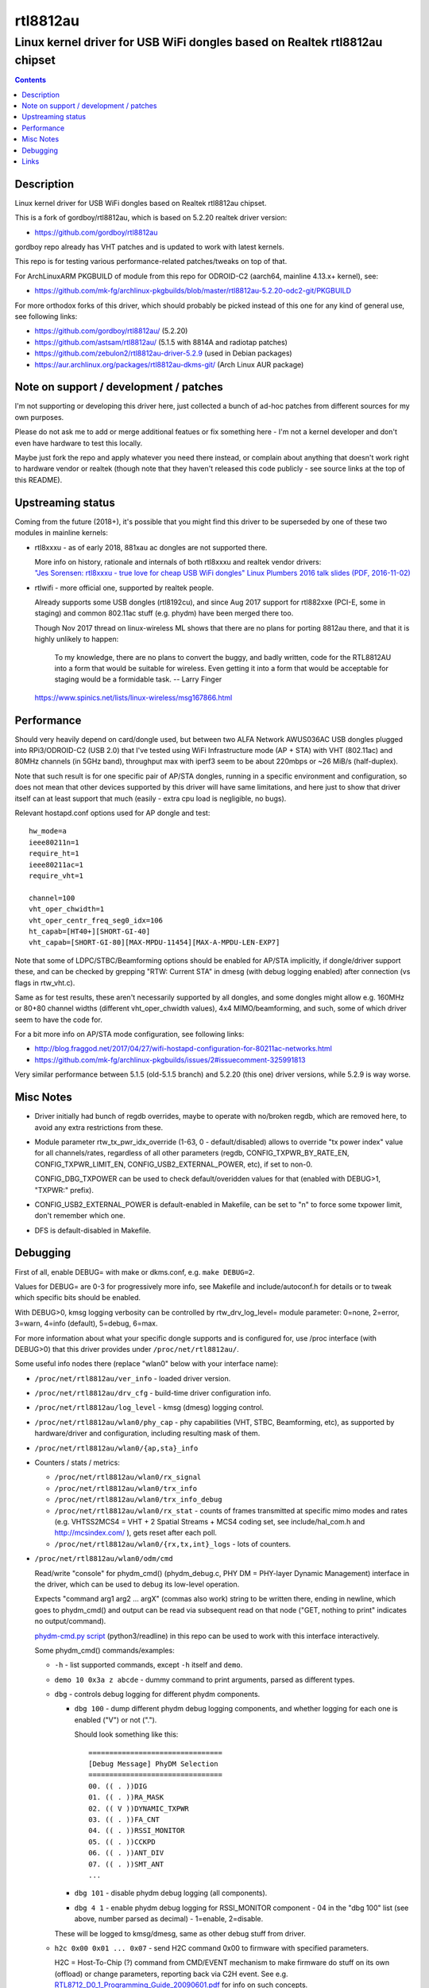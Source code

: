 rtl8812au
=========
---------------------------------------------------------------------------
Linux kernel driver for USB WiFi dongles based on Realtek rtl8812au chipset
---------------------------------------------------------------------------

.. contents::
  :backlinks: none



Description
-----------

Linux kernel driver for USB WiFi dongles based on Realtek rtl8812au chipset.

This is a fork of gordboy/rtl8812au, which is based on 5.2.20 realtek driver
version:

- https://github.com/gordboy/rtl8812au

gordboy repo already has VHT patches and is updated to work with latest kernels.

This repo is for testing various performance-related patches/tweaks on top of that.

For ArchLinuxARM PKGBUILD of module from this repo for ODROID-C2 (aarch64,
mainline 4.13.x+ kernel), see:

- https://github.com/mk-fg/archlinux-pkgbuilds/blob/master/rtl8812au-5.2.20-odc2-git/PKGBUILD

For more orthodox forks of this driver, which should probably be picked instead
of this one for any kind of general use, see following links:

- https://github.com/gordboy/rtl8812au/ (5.2.20)
- https://github.com/astsam/rtl8812au/ (5.1.5 with 8814A and radiotap patches)
- https://github.com/zebulon2/rtl8812au-driver-5.2.9 (used in Debian packages)
- https://aur.archlinux.org/packages/rtl8812au-dkms-git/ (Arch Linux AUR package)



Note on support / development / patches
---------------------------------------

I'm not supporting or developing this driver here, just collected a bunch of
ad-hoc patches from different sources for my own purposes.

Please do not ask me to add or merge additional featues or fix something here -
I'm not a kernel developer and don't even have hardware to test this locally.

Maybe just fork the repo and apply whatever you need there instead, or complain
about anything that doesn't work right to hardware vendor or realtek (though
note that they haven't released this code publicly - see source links at the top
of this README).



Upstreaming status
------------------

Coming from the future (2018+), it's possible that you might find this driver to
be superseded by one of these two modules in mainline kernels:

- rtl8xxxu - as of early 2018, 881xau ac dongles are not supported there.

  | More info on history, rationale and internals of both rtl8xxxu and realtek vendor drivers:
  | `"Jes Sorensen: rtl8xxxu - true love for cheap USB WiFi dongles"
    Linux Plumbers 2016 talk slides (PDF, 2016-11-02)
    <https://www.linuxplumbersconf.org/2016/ocw/system/presentations/4089/original/2016-11-02-rtl8xxxu-presentation.pdf>`_

- rtlwifi - more official one, supported by realtek people.

  Already supports some USB dongles (rtl8192cu), and since Aug 2017 support for
  rtl882xxe (PCI-E, some in staging) and common 802.11ac stuff (e.g. phydm)
  have been merged there too.

  Though Nov 2017 thread on linux-wireless ML shows that there are no plans for
  porting 8812au there, and that it is highly unlikely to happen:

    To my knowledge, there are no plans to convert the buggy, and badly written,
    code for the RTL8812AU into a form that would be suitable for wireless.
    Even getting it into a form that would be acceptable for staging would be a
    formidable task. -- Larry Finger

  https://www.spinics.net/lists/linux-wireless/msg167866.html



Performance
-----------

Should very heavily depend on card/dongle used, but between two
ALFA Network AWUS036AC USB dongles plugged into RPi3/ODROID-C2 (USB 2.0)
that I've tested using WiFi Infrastructure mode (AP + STA) with VHT (802.11ac)
and 80MHz channels (in 5GHz band), throughput max with iperf3 seem to be about
220mbps or ~26 MiB/s (half-duplex).

Note that such result is for one specific pair of AP/STA dongles, running in a
specific environment and configuration, so does not mean that other devices
supported by this driver will have same limitations, and here just to show that
driver itself can at least support that much
(easily - extra cpu load is negligible, no bugs).

Relevant hostapd.conf options used for AP dongle and test::

  hw_mode=a
  ieee80211n=1
  require_ht=1
  ieee80211ac=1
  require_vht=1

  channel=100
  vht_oper_chwidth=1
  vht_oper_centr_freq_seg0_idx=106
  ht_capab=[HT40+][SHORT-GI-40]
  vht_capab=[SHORT-GI-80][MAX-MPDU-11454][MAX-A-MPDU-LEN-EXP7]

Note that some of LDPC/STBC/Beamforming options should be enabled for AP/STA
implicitly, if dongle/driver support these, and can be checked by grepping
"RTW: Current STA" in dmesg (with debug logging enabled) after connection
(vs flags in rtw_vht.c).

Same as for test results, these aren't necessarily supported by all dongles,
and some dongles might allow e.g. 160MHz or 80+80 channel widths
(different vht_oper_chwidth values), 4x4 MIMO/beamforming, and such,
some of which driver seem to have the code for.

For a bit more info on AP/STA mode configuration, see following links:

- http://blog.fraggod.net/2017/04/27/wifi-hostapd-configuration-for-80211ac-networks.html
- https://github.com/mk-fg/archlinux-pkgbuilds/issues/2#issuecomment-325991813

Very similar performance between 5.1.5 (old-5.1.5 branch) and 5.2.20 (this one)
driver versions, while 5.2.9 is way worse.



Misc Notes
----------

- Driver initially had bunch of regdb overrides, maybe to operate with no/broken
  regdb, which are removed here, to avoid any extra restrictions from these.

- Module parameter rtw_tx_pwr_idx_override (1-63, 0 - default/disabled) allows
  to override "tx power index" value for all channels/rates, regardless of all
  other parameters (regdb, CONFIG_TXPWR_BY_RATE_EN, CONFIG_TXPWR_LIMIT_EN,
  CONFIG_USB2_EXTERNAL_POWER, etc), if set to non-0.

  CONFIG_DBG_TXPOWER can be used to check default/overidden values for that
  (enabled with DEBUG>1, "TXPWR:" prefix).

- CONFIG_USB2_EXTERNAL_POWER is default-enabled in Makefile, can be set to "n"
  to force some txpower limit, don't remember which one.

- DFS is default-disabled in Makefile.



Debugging
---------

First of all, enable DEBUG= with make or dkms.conf, e.g. ``make DEBUG=2``.

Values for DEBUG= are 0-3 for progressively more info, see Makefile and
include/autoconf.h for details or to tweak which specific bits should be enabled.

With DEBUG>0, kmsg logging verbosity can be controlled by rtw_drv_log_level=
module parameter: 0=none, 2=error, 3=warn, 4=info (default), 5=debug, 6=max.

For more information about what your specific dongle supports and is configured
for, use /proc interface (with DEBUG>0) that this driver provides under
``/proc/net/rtl8812au/``.

Some useful info nodes there (replace "wlan0" below with your interface name):

- ``/proc/net/rtl8812au/ver_info`` - loaded driver version.

- ``/proc/net/rtl8812au/drv_cfg`` - build-time driver configuration info.

- ``/proc/net/rtl8812au/log_level`` - kmsg (dmesg) logging control.

- ``/proc/net/rtl8812au/wlan0/phy_cap`` - phy capabilities (VHT, STBC,
  Beamforming, etc), as supported by hardware/driver and configuration,
  including resulting mask of them.

- ``/proc/net/rtl8812au/wlan0/{ap,sta}_info``

- Counters / stats / metrics:

  - ``/proc/net/rtl8812au/wlan0/rx_signal``
  - ``/proc/net/rtl8812au/wlan0/trx_info``
  - ``/proc/net/rtl8812au/wlan0/trx_info_debug``

  - ``/proc/net/rtl8812au/wlan0/rx_stat`` - counts of frames transmitted at
    specific mimo modes and rates (e.g. VHTSS2MCS4 = VHT + 2 Spatial Streams +
    MCS4 coding set, see include/hal_com.h and http://mcsindex.com/ ), gets
    reset after each poll.

  - ``/proc/net/rtl8812au/wlan0/{rx,tx,int}_logs`` - lots of counters.

- ``/proc/net/rtl8812au/wlan0/odm/cmd``

  Read/write "console" for phydm_cmd() (phydm_debug.c, PHY DM = PHY-layer
  Dynamic Management) interface in the driver, which can be used to debug its
  low-level operation.

  Expects "command arg1 arg2 ... argX" (commas also work) string to be written
  there, ending in newline, which goes to phydm_cmd() and output can be read via
  subsequent read on that node ("GET, nothing to print" indicates no output/command).

  `phydm-cmd.py script <phydm-cmd.py>`_ (python3/readline) in this repo can be
  used to work with this interface interactively.

  Some phydm_cmd() commands/examples:

  - ``-h`` - list supported commands, except ``-h`` itself and ``demo``.
  - ``demo 10 0x3a z abcde`` - dummy command to print arguments, parsed as different types.

  - ``dbg`` - controls debug logging for different phydm components.

    - ``dbg 100`` - dump different phydm debug logging components, and whether
      logging for each one is enabled ("V") or not (".").

      Should look something like this::

        ================================
        [Debug Message] PhyDM Selection
        ================================
        00. (( . ))DIG
        01. (( . ))RA_MASK
        02. (( V ))DYNAMIC_TXPWR
        03. (( . ))FA_CNT
        04. (( . ))RSSI_MONITOR
        05. (( . ))CCKPD
        06. (( . ))ANT_DIV
        07. (( . ))SMT_ANT
        ...

    - ``dbg 101`` - disable phydm debug logging (all components).

    - ``dbg 4 1`` - enable phydm debug logging for RSSI_MONITOR component - 04
      in the "dbg 100" list (see above, number parsed as decimal) - 1=enable, 2=disable.

    These will be logged to kmsg/dmesg, same as other debug stuff from driver.

  - ``h2c 0x00 0x01 ... 0x07`` - send H2C command 0x00 to firmware with
    specified parameters.

    H2C = Host-To-Chip (?) command from CMD/EVENT mechanism to make firmware do
    stuff on its own (offload) or change parameters, reporting back via C2H event.
    See e.g. `RTL8712_D0_1_Programming_Guide_20090601.pdf
    <document/RTL8712_D0_1_Programming_Guide_20090601.pdf.txt>`_ for info on such concepts.

    Check h2c_cmd enum in ``include/hal_com_h2c.h`` for list of commands,
    or h2c_cmd struct in ``rtl8xxxu.h`` under linux sources (which is probably
    more descriptive), or similar stuff in rtlwifi module.

  - ``tune_para`` - easy way to add runtime tweaks to any values in phydm struct
    (which can then be used/applied pretty much anywhere in the driver), see
    phydm_parameter_adjust().

  - ``set_txagc`` - sets TX power index (0-63) for specific antenna (RF path,
    0-3 for A-D) and MCS (0xff - all of them), e.g. ``set_txagc 1 0 0xff 0x3f``
    to set power index for antenna-A to 63 (max) for all rates.

    | ``set_txagc 0`` - disable all such overrides.
    | Not sure what it has to do with AGC, as it usually applies to RX only.
    | Seem to be for specific non-8812a chips only - 8822b / 8197f / 8821c, oh well.
    | Has ``get_txagc`` counterpart, which prints TXAGC values on supported chips.

    This module version has similar tweak as ``rtw_tx_pwr_idx_override=`` module
    option, which sets specified power index for all rf paths and rates.

  - ``ra`` - Rate Adaptivity/Adjustment info and tuning - how driver/firmware
    adjusts rates, depending on errors and radio conditions.

    - ``ra -h`` - help on arguments there.

    - ``ra 1 ...`` - show (``ra 1 100``) or set PCR (?) offset (affects retries?),
      e.g. ``ra 1 0 10`` for -10, ``ra 1 1 20`` for +20.

      .. XXX: value range and what it means

    - ``ra 2 ...`` - enable/disable fixed rate in fw for specific macid.

      For example ``ra 2 1 0 2 63`` for enabling fixed rate for macid=0
      (first/only peer, see various log msgs like rtw_alloc_macid for these),
      bw=2 for 80M (calculated as 20<<2=80, 0=20M, 1=40M and so on),
      rate=63 for VHTSS2MCS9 (see ``./phydm-cmd.py -x`` or hal_com.h).

      See also ``dbg 31 1`` (ODM_COMP_API) for logging from
      phydm_fw_fix_rate and such.

    - ``ra 3 ...`` (only with CONFIG_RA_DBG_CMD) - dump or tweak per-rate
      dm_ra_table parameters via odm_RA_debug.

    See also:

    - RA/RA_MASK (01, 09) in ``dbg`` command for logging of RA-related stuff.

    - Related build-time options - CONFIG_DBG_RA, CONFIG_RA_DBG_CMD,
      CONFIG_RA_FW_DBG_CODE, CONFIG_RA_DYNAMIC_RTY_LIMIT,
      CONFIG_RA_DYNAMIC_RATE_ID - in autoconf.h and phydm_rainfo.c.

      CONFIG_RA_FW_DBG_CODE in particular to catch c2h (chip-to-host?) debug info
      from fw and dump them if DBG_FW_TRACE is enabled (``dbg 22`` - FW_DEBUG_TRACE logging).

    - ``fw_dbg`` command to enable firmware debug components via h2c, of which
      RA (00) is probably the only one available on consumer chips (see ``fw_dbg
      100`` for full list). ``fw_dbg 101`` disables all fw debug components.

    - phydm_c2h_ra_report_handler and odm_c2h_ra_para_report_handler in
      phydm_rainfo.c - relatively recent code ("2017.04.20 Dino, the 3rd PHYDM reform").

  - ... and there's much more of them, see ``-h`` output.



Links
-----

Repositories that seem to be most active (as of Jan 2018) wrt info on this
driver, i.e. places to watch for new issues, commits, pull requests and forks
(in no particular order):

- https://github.com/gordboy/rtl8812au/
- https://github.com/zebulon2/rtl8812au-driver-5.2.9/
- https://github.com/aircrack-ng/rtl8812au/
- https://github.com/astsam/rtl8812au/
- https://github.com/abperiasamy/rtl8812AU_8821AU_linux/
- https://github.com/uminokoe/rtl8812AU/ (gone!)
- https://github.com/diederikdehaas/rtl8812AU/
- https://github.com/gnab/rtl8812au/
- https://github.com/ulli-kroll/rtl8821au/
- https://github.com/lwfinger/ (rtl vendor driver sources/communication)

Not all (or any?) of these forks are linked under "Forks" tab on github.

Be sure to check different branches in these, as there are several different
upstream sources (code dumps) for this driver, which these are usually based on.

More general links:

- Chip datasheet (rev May 2012) and documentation for various driver features
  (dated from around 2009-2015, not up-to-date with the code):
  `see document/ dir in this repo <document>`_

- List of 8812au devices (not necessarily have vid/pid listed in this driver!):
  `wikidevi.com link
  <https://wikidevi.com/wiki/Special:Ask?title=Special%3AAsk&q=%5B%5BChip1+model::RTL8812AU%5D%5D&po=%3FInterface%0D%0A%3FForm+factor=FF%0D%0A%3FInterface+connector+type=USB+conn.%0D%0A%3FFCC+ID%0D%0A%3FManuf%0D%0A%3FManuf+product+model=Manuf.+mdl%0D%0A%3FVendor+ID%0D%0A%3FDevice+ID%0D%0A%3FChip1+model%0D%0A%3FSupported+802dot11+protocols=PHY+modes%0D%0A%3FMIMO+config%0D%0A%3FOUI%0D%0A%3FEstimated+year+of+release=Est.+year&eq=yes&p%5Bformat%5D=broadtable&order%5B0%5D=ASC&sort_num=&order_num=ASC&p%5Blimit%5D=500&p%5Boffset%5D=&p%5Blink%5D=all&p%5Bsort%5D=&p%5Bheaders%5D=show&p%5Bmainlabel%5D=&p%5Bintro%5D=&p%5Boutro%5D=&p%5Bsearchlabel%5D=%E2%80%A6+further+results&p%5Bdefault%5D=&p%5Bclass%5D=sortable+wikitable+smwtable>`_

- | Other ArchLinux AUR builds for this module (from different repos):
  | https://aur.archlinux.org/packages/?O=0&SeB=nd&K=8812au&outdated=&SB=n&SO=a&PP=50&do_Search=Go
